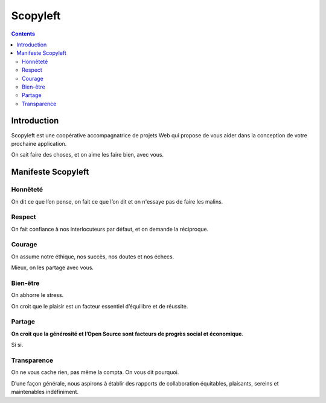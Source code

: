 
.. index::
   ! Scopyleft
   pair: Valeur; Honnêteté
   pair: Valeur; Transparence
   pair: Valeur; Bien-être
   pair: Valeur; Partage
   pair: Valeur; Courage
   pair: Valeur; Respect
   pair: Valeur; Générosité 
   pair: Valeur; Open Source

   
.. _scopyleft:

=======================================
Scopyleft
=======================================

.. seealso::

   - https://twitter.com/scopyleft
   - http://scopyleft.fr/
   - https://github.com/scopyleft/documentation



.. figure:: scopyleft_logo.png
   :align: center

.. contents::
   :depth: 3

Introduction
============

Scopyleft est une coopérative accompagnatrice de projets Web qui propose 
de vous  aider dans la conception de votre prochaine application. 

On sait faire des choses, et on aime les faire bien, avec vous.


.. _manifeste_scopyleft:

Manifeste Scopyleft
====================

Honnêteté
----------

On dit ce que l’on pense, on fait ce que l’on dit et on n'essaye pas de 
faire les malins.

Respect
-----------

On fait confiance à nos interlocuteurs par défaut, et on demande la 
réciproque.

Courage
--------

On assume notre éthique, nos succès, nos doutes et nos échecs. 

Mieux, on les partage avec vous.

Bien-être
-------------

On abhorre le stress. 

On croit que le plaisir est un facteur essentiel  d’équilibre et de 
réussite.

Partage
-----------

**On croit que la générosité et l’Open Source sont facteurs de progrès 
social et économique**. 

Si si.

Transparence
-------------

On ne vous cache rien, pas même la compta. On vous dit pourquoi.

D’une façon générale, nous aspirons à établir des rapports de 
collaboration équitables, plaisants, sereins et maintenables 
indéfiniment.

